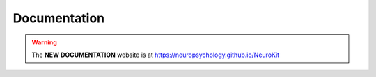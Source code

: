 Documentation
==============

.. warning::

   The **NEW DOCUMENTATION** website is at `https://neuropsychology.github.io/NeuroKit <https://neuropsychology.github.io/NeuroKit/>`_


